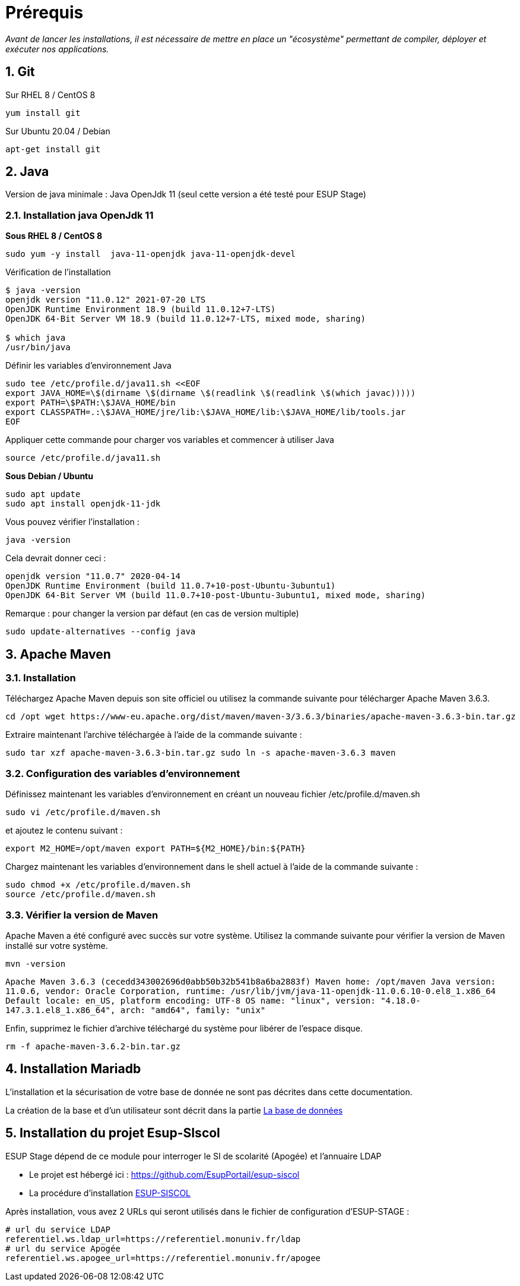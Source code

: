 = Prérequis
:sectnums: 

_Avant de lancer les installations, il est nécessaire de mettre en place un "écosystème" permettant de compiler, déployer et exécuter nos applications._

== Git

Sur RHEL 8 / CentOS 8

[source,shell]
----
yum install git
----

Sur Ubuntu 20.04 / Debian

[source,shell]
----
apt-get install git
----

== Java

Version de java minimale : Java OpenJdk 11 (seul cette version a été testé pour ESUP Stage)

=== Installation java OpenJdk 11

*Sous RHEL 8 / CentOS 8*

[source,shell]
----
sudo yum -y install  java-11-openjdk java-11-openjdk-devel
----

Vérification de l'installation

[,console]
----
$ java -version
openjdk version "11.0.12" 2021-07-20 LTS
OpenJDK Runtime Environment 18.9 (build 11.0.12+7-LTS)
OpenJDK 64-Bit Server VM 18.9 (build 11.0.12+7-LTS, mixed mode, sharing)

$ which java
/usr/bin/java
----

Définir les variables d'environnement Java

[source,shell]
----
sudo tee /etc/profile.d/java11.sh <<EOF
export JAVA_HOME=\$(dirname \$(dirname \$(readlink \$(readlink \$(which javac)))))
export PATH=\$PATH:\$JAVA_HOME/bin
export CLASSPATH=.:\$JAVA_HOME/jre/lib:\$JAVA_HOME/lib:\$JAVA_HOME/lib/tools.jar
EOF
----

Appliquer cette commande pour charger vos variables et commencer à utiliser Java

[source,shell]
----
source /etc/profile.d/java11.sh
----

*Sous Debian / Ubuntu*

[source,shell]
----
sudo apt update
sudo apt install openjdk-11-jdk
----

Vous pouvez vérifier l'installation :

[source,shell]
----
java -version
----

Cela devrait donner ceci :

`openjdk version "11.0.7" 2020-04-14` +
`OpenJDK Runtime Environment (build 11.0.7+10-post-Ubuntu-3ubuntu1)` +
`OpenJDK 64-Bit Server VM (build 11.0.7+10-post-Ubuntu-3ubuntu1, mixed mode, sharing)`

Remarque : pour changer la version par défaut (en cas de version multiple)

[source,shell]
----
sudo update-alternatives --config java
----

== Apache Maven

=== Installation

Téléchargez Apache Maven depuis son site officiel ou utilisez la commande suivante pour télécharger Apache Maven 3.6.3.

[source,shell]
----
cd /opt wget https://www-eu.apache.org/dist/maven/maven-3/3.6.3/binaries/apache-maven-3.6.3-bin.tar.gz
----

Extraire maintenant l'archive téléchargée à l'aide de la commande suivante :

[source,shell]
----
sudo tar xzf apache-maven-3.6.3-bin.tar.gz sudo ln -s apache-maven-3.6.3 maven
----

=== Configuration des variables d'environnement

Définissez maintenant les variables d'environnement en créant un nouveau fichier /etc/profile.d/maven.sh

[source,shell]
----
sudo vi /etc/profile.d/maven.sh
----

et ajoutez le contenu suivant :

[source,shell]
----
export M2_HOME=/opt/maven export PATH=${M2_HOME}/bin:${PATH}
----

Chargez maintenant les variables d'environnement dans le shell actuel à l'aide de la commande suivante :

[source,shell]
----
sudo chmod +x /etc/profile.d/maven.sh
source /etc/profile.d/maven.sh
----

=== Vérifier la version de Maven

Apache Maven a été configuré avec succès sur votre système. Utilisez la commande suivante pour vérifier la version de Maven installé sur votre système.

[source,shell]
----
mvn -version
----

`Apache Maven 3.6.3 (cecedd343002696d0abb50b32b541b8a6ba2883f) Maven home: /opt/maven Java version: 11.0.6, vendor: Oracle Corporation, runtime: /usr/lib/jvm/java-11-openjdk-11.0.6.10-0.el8_1.x86_64 Default locale: en_US, platform encoding: UTF-8 OS name: "linux", version: "4.18.0-147.3.1.el8_1.x86_64", arch: "amd64", family: "unix"`

Enfin, supprimez le fichier d'archive téléchargé du système pour libérer de l'espace disque.

[source,shell]
----
rm -f apache-maven-3.6.2-bin.tar.gz
----

== Installation Mariadb

L'installation et la sécurisation de votre base de donnée ne sont pas décrites dans cette documentation.

La création de la base et d'un utilisateur sont décrit dans la partie xref:wiki/ESUP-STAGE.adoc#la-base-de-donnees[La base de données]

== Installation du projet Esup-SIscol

ESUP Stage dépend de ce module pour interroger le SI de scolarité (Apogée) et l'annuaire LDAP

* Le projet est hébergé ici : https://github.com/EsupPortail/esup-siscol
* La procédure d'installation xref:wiki/ESUP-SISCOL.adoc[ESUP-SISCOL]

Après installation, vous avez 2 URLs qui seront utilisés dans le fichier de configuration d'ESUP-STAGE :

[source,properties]
----
# url du service LDAP
referentiel.ws.ldap_url=https://referentiel.monuniv.fr/ldap
# url du service Apogée
referentiel.ws.apogee_url=https://referentiel.monuniv.fr/apogee
----